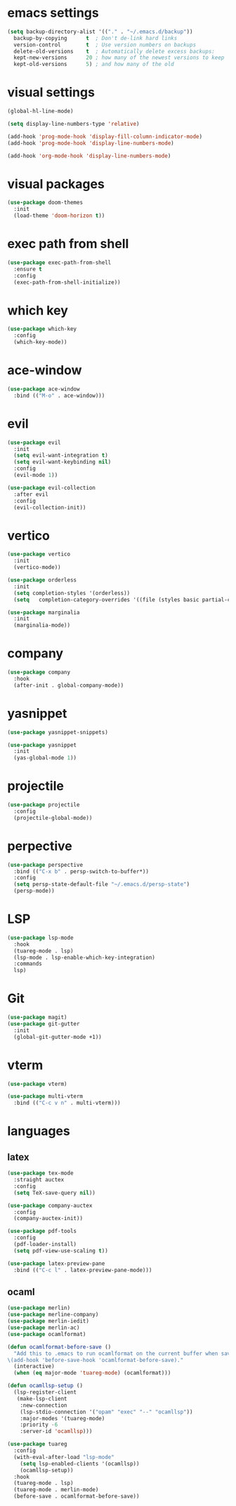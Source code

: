#+STARTUP: overview
* emacs settings
#+begin_src emacs-lisp
  (setq backup-directory-alist '(("." . "~/.emacs.d/backup"))
	backup-by-copying      t  ; Don't de-link hard links
	version-control        t  ; Use version numbers on backups
	delete-old-versions    t  ; Automatically delete excess backups:
	kept-new-versions      20 ; how many of the newest versions to keep
	kept-old-versions      5) ; and how many of the old
#+end_src

* visual settings
#+begin_src emacs-lisp
  (global-hl-line-mode)

  (setq display-line-numbers-type 'relative)

  (add-hook 'prog-mode-hook 'display-fill-column-indicator-mode)
  (add-hook 'prog-mode-hook 'display-line-numbers-mode)

  (add-hook 'org-mode-hook 'display-line-numbers-mode)
#+end_src

* visual packages
#+begin_src emacs-lisp
  (use-package doom-themes
    :init
    (load-theme 'doom-horizon t))
#+end_src

* exec path from shell
#+begin_src emacs-lisp
  (use-package exec-path-from-shell
    :ensure t
    :config
    (exec-path-from-shell-initialize))
#+end_src

* which key
#+begin_src emacs-lisp
  (use-package which-key
    :config
    (which-key-mode))
#+end_src

* ace-window
#+begin_src emacs-lisp
  (use-package ace-window
    :bind (("M-o" . ace-window)))
#+end_src

* evil
#+begin_src emacs-lisp
  (use-package evil
    :init
    (setq evil-want-integration t)
    (setq evil-want-keybinding nil)
    :config
    (evil-mode 1))

  (use-package evil-collection
    :after evil
    :config
    (evil-collection-init))
#+end_src

* vertico
#+begin_src emacs-lisp
  (use-package vertico
    :init
    (vertico-mode))	

  (use-package orderless
    :init
    (setq completion-styles '(orderless))
    (setq   completion-category-overrides '((file (styles basic partial-completion)))))

  (use-package marginalia
    :init
    (marginalia-mode))
#+end_src

* company
#+begin_src emacs-lisp
  (use-package company
    :hook
    (after-init . global-company-mode))
#+end_src

* yasnippet
#+begin_src emacs-lisp
  (use-package yasnippet-snippets)

  (use-package yasnippet
    :init
    (yas-global-mode 1))

#+end_src

* projectile
#+begin_src emacs-lisp
  (use-package projectile
    :config
    (projectile-global-mode))
#+end_src

* perpective
#+begin_src emacs-lisp
  (use-package perspective
    :bind (("C-x b" . persp-switch-to-buffer*))
    :config
    (setq persp-state-default-file "~/.emacs.d/persp-state")
    (persp-mode))
#+end_src

* LSP
#+begin_src emacs-lisp
  (use-package lsp-mode
    :hook
    (tuareg-mode . lsp)
    (lsp-mode . lsp-enable-which-key-integration)
    :commands
    lsp)
#+end_src

* Git
#+begin_src emacs-lisp
  (use-package magit)
  (use-package git-gutter
    :init
    (global-git-gutter-mode +1))
#+end_src

* vterm
#+begin_src emacs-lisp
  (use-package vterm)

  (use-package multi-vterm
    :bind (("C-c v n" . multi-vterm)))
#+end_src

* languages
** latex
#+begin_src emacs-lisp
  (use-package tex-mode
    :straight auctex
    :config
    (setq TeX-save-query nil))

  (use-package company-auctex
    :config
    (company-auctex-init))

  (use-package pdf-tools
    :config
    (pdf-loader-install)
    (setq pdf-view-use-scaling t))

  (use-package latex-preview-pane
    :bind (("C-c l" . latex-preview-pane-mode)))
#+end_src

** ocaml
#+begin_src emacs-lisp
  (use-package merlin)
  (use-package merline-company)
  (use-package merlin-iedit)
  (use-package merlin-ac)
  (use-package ocamlformat)

  (defun ocamlformat-before-save ()
    "Add this to .emacs to run ocamlformat on the current buffer when saving:
  \(add-hook 'before-save-hook 'ocamlformat-before-save)."
    (interactive)
    (when (eq major-mode 'tuareg-mode) (ocamlformat)))

  (defun ocamllsp-setup () 
    (lsp-register-client
     (make-lsp-client
      :new-connection
      (lsp-stdio-connection '("opam" "exec" "--" "ocamllsp"))
      :major-modes '(tuareg-mode)
      :priority -6
      :server-id 'ocamllsp)))

  (use-package tuareg
    :config
    (with-eval-after-load "lsp-mode"
      (setq lsp-enabled-clients '(ocamllsp))
      (ocamllsp-setup))
    :hook
    (tuareg-mode . lsp)
    (tuareg-mode . merlin-mode)
    (before-save . ocamlformat-before-save))

#+end_src


